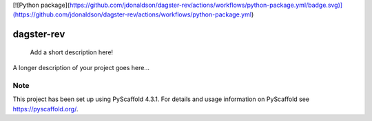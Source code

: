 .. These are examples of badges you might want to add to your README:
   please update the URLs accordingly

    .. image:: https://api.cirrus-ci.com/github/<USER>/dagster-rev.svg?branch=main
        :alt: Built Status
        :target: https://cirrus-ci.com/github/<USER>/dagster-rev
    .. image:: https://readthedocs.org/projects/dagster-rev/badge/?version=latest
        :alt: ReadTheDocs
        :target: https://dagster-rev.readthedocs.io/en/stable/
    .. image:: https://img.shields.io/coveralls/github/<USER>/dagster-rev/main.svg
        :alt: Coveralls
        :target: https://coveralls.io/r/<USER>/dagster-rev
    .. image:: https://img.shields.io/pypi/v/dagster-rev.svg
        :alt: PyPI-Server
        :target: https://pypi.org/project/dagster-rev/
    .. image:: https://img.shields.io/conda/vn/conda-forge/dagster-rev.svg
        :alt: Conda-Forge
        :target: https://anaconda.org/conda-forge/dagster-rev
    .. image:: https://pepy.tech/badge/dagster-rev/month
        :alt: Monthly Downloads
        :target: https://pepy.tech/project/dagster-rev
    .. image:: https://img.shields.io/twitter/url/http/shields.io.svg?style=social&label=Twitter
        :alt: Twitter
        :target: https://twitter.com/dagster-rev

[![Python package](https://github.com/jdonaldson/dagster-rev/actions/workflows/python-package.yml/badge.svg)](https://github.com/jdonaldson/dagster-rev/actions/workflows/python-package.yml)

===========
dagster-rev
===========


    Add a short description here!


A longer description of your project goes here...


.. _pyscaffold-notes:

Note
====

This project has been set up using PyScaffold 4.3.1. For details and usage
information on PyScaffold see https://pyscaffold.org/.
